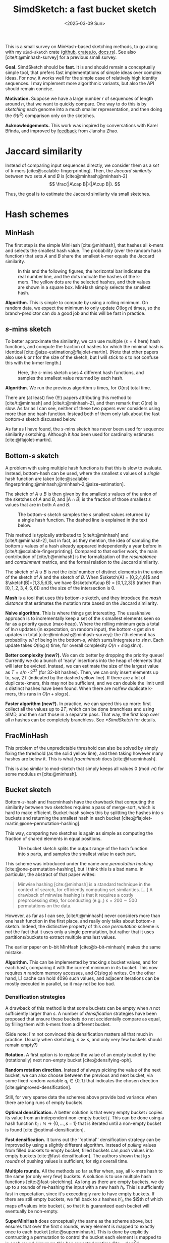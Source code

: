 #+title: SimdSketch: a fast bucket sketch
#+filetags: @survey sketching highlight
#+OPTIONS: ^:{} num: num:t
#+hugo_front_matter_key_replace: author>authors
#+hugo_level_offset: 1
#+hugo_paired_shortcodes: %notice
# #+toc: headlines 3
#+date: <2025-03-09 Sun>

$$
\newcommand{\sketch}{\mathsf{sketch}}
$$

This is a small survey on MinHash-based sketching methods, to go along with my
=simd-sketch= crate ([[https://github.com/RagnarGrootKoerkamp/simd-sketch][github]], [[https://crates.io/crates/simd-sketch][crates.io]], [[https://docs.rs/simd-sketch/latest/simd_sketch/][docs.rs]]). See also [cite/t:@minhash-survey] for a previous
small survey.

*Goal.* SimdSketch should be *fast*. It is and should remain a conceptually
simple tool, that prefers fast implementations of simple ideas over complex ideas.
For now, it works well for the simple case of relatively high identity
sequences. I may implement more algorithmic variants, but also the API should
remain concise.

*Motivation.*
Suppose we have a large number $r$ of sequences of length around $n$, that we want to quickly compare.
One way to do this is by /sketching/ each genome into a much smaller
representation, and then doing the $\Theta(r^2)$ comparison only on the sketches.

*Acknowledgements.*
This work was inspired by conversations with Karel Břinda, and improved by
[[https://github.com/RagnarGrootKoerkamp/simd-sketch/issues/1#issuecomment-2723568553][feedback]] from Jianshu Zhao.

* Jaccard similarity
Instead of comparing input sequences directly, we consider them as a /set/ of
k-mers [cite:@scalable-fingerprinting]. Then, the /Jaccard similarity/ between
two sets $A$ and $B$ is [cite:@minhash;@minhash-2]
$$
\frac{|A\cap B|}{|A\cup B|}.
$$

Thus, the goal is to estimate the Jaccard similarity via small sketches.


* Hash schemes

** MinHash
The first step is the simple MinHash [cite:@minhash], that hashes all k-mers and selects the
smallest hash value. The probability (over the random hash function) that sets $A$ and $B$ share the smallest
k-mer equals the Jaccard similarity.

#+caption: In this and the following figures, the horizontal bar indicates the real number line, and the dots indicate the hashes of the k-mers. The yellow dots are the selected hashes, and their values are shown in a square box. MinHash simply selects the smallest hash.
#+attr_html: :class inset medium
[[file:single.svg]]

*Algorithm.* This is simple to compute by using a rolling minimum. On random
data, we expect the minimum to only update $O(\log n)$ times, so the
branch-predictor can do a good job and this will be fast in practice.

** $s$-mins sketch
To better approximate the similarity, we can use multiple ($s=4$ here) hash
functions, and compute the fraction of hashes for which the minimal hash is
identical [cite:@size-estimation;@flajolet-martin].
(Note that other papers also use $k$ or $t$ for the size of the sketch, but I will
stick to $s$ to not confuse this with the k-mer length.)

#+caption: Here, the $s$-mins sketch uses 4 different hash functions, and samples the smallest value returned by each hash.
#+attr_html: :class inset medium
[[file:multiple.svg]]

*Algorithm.* We run the previous algorithm $s$ times, for $O(ns)$ total time.

#+attr_shortcode: note
#+begin_notice
There are (at least) five (!!!) papers attributing this method to [cite/t:@minhash] and
[cite/t:@minhash-2], and then remark that $O(ns)$ is slow.
As far as I can see, neither of these two papers ever
considers using more than one hash function. Instead both of them only talk
about the fast bottom-$s$ sketch discussed below.

As far as I have found, the $s$-mins sketch has never been used for sequence
similarity sketching. Although it /has/ been used for cardinality estimates [cite:@flajolet-martin].
#+end_notice

** Bottom-$s$ sketch
:PROPERTIES:
:CUSTOM_ID: bottom-s
:END:
A problem with using multiple hash functions is that this is slow to evaluate.
Instead, bottom-hash can be used, where the smallest $s$ values of a /single/ hash
function are taken [cite:@scalable-fingerprinting;@minhash;@minhash-2;@size-estimation].

The sketch of $A\cup B$ is then given by the smallest $s$ values of the union of
the sketches of $A$ and $B$, and $|A\cap B|$ is the fraction of those smallest
$s$ values that are in both $A$ and $B$.

#+caption: The bottom-$s$ sketch samples the $s$ smallest values returned by a single hash function. The dashed line is explained in the text below.
#+attr_html: :class inset medium
[[file:bottom.svg]]

#+attr_shortcode: note
#+begin_notice
This method is typically attributed to [cite/t:@minhash] and
[cite/t:@minhash-2], but in fact, as they mention, the idea of sampling the
bottom $s$ values of a hash already appeared independently a year before in
[cite/t:@scalable-fingerprinting].
Compared to that earlier work, the main contribution of [cite/t:@minhash] is the
formalization of the /resemblance/ and /containment/ metrics, and the formal
relation to the Jaccard similarity.
#+end_notice

#+caption: FracMinHash chooses a fixed threshold, and samples all hashes below it.
#+attr_shortcode: note
#+begin_notice
The sketch of $A\cup B$ is /not/ the /total/ number of distinct elements in the
union of the sketch of $A$ and the sketch of $B$. When $\sketch(A) = [0,2,4,6]$ and
$\sketch(B)=[1,3,5,6]$, we have $\sketch(A\cup B) = [0,1,2,3]$ (rather than
$[0,1,2,3,4,5,6]$) and the size of the
intersection is $0$.
#+end_notice

*Mash* is a tool that uses this bottom-$s$ sketch, and they introduce the /mash
distance/ that estimates the mutation rate based on the Jaccard similarity.

*Naive algorithm.* This is where things get interesting.
The usual/naive approach is to incrementally keep a set of the $s$ smallest
elements seen so far as a priority queue (max-heap).
Where the rolling minimum gets a total of $\ln n$ updates (in expectation, on random input), the bottom-$s$
get $s \ln n$ updates in total [cite:@minhash;@minhash-survey]: the $i$'th element has probability $s / i$
of being in the bottom-$s$, which sums/integrates to $s \ln n$.
Each update takes $O(\log s)$ time, for overall complexity $O(n + s\log s \ln n)$.

*Better complexity (new?).*
We can do better by dropping the priority queue! Currently we do a bunch of 'early' insertions into the heap of elements
that will later be evicted. Instead, we can estimate the size of the largest
value as $T=s/n \cdot 2^{32}$ (for 32-bit hashes). Then, we can only insert
elements up to, say, $2T$ (indicated by the dashed yellow line). If there are a lot of duplicate-kmers,
this may not be sufficient, and we can double the limit until $s$ distinct
hashes have been found.
When there are no/few duplicate k-mers, this runs in $O(n + s \log s)$.

*Faster algorithm (new?).*
In practice, we can speed this up more: first collect all the values up to
$2T$, which can be done branchless and using SIMD,
and then sort those in a separate pass. That way, the first loop over all
$n$ hashes can be completely branchless. See [[*SimdSketch]] for details.


** FracMinHash
This problem of the unpredictable threshold can also be solved by simply fixing
the threshold (as the solid yellow line), and then taking however many hashes are below it. This is what
/fracminhash/ does [cite:@fracminhash].

This is also similar to mod-sketch that simply keeps all values
$0\pmod m$ for some modulus $m$ [cite:@minhash].

#+attr_html: :class inset medium
[[file:frac.svg]]


** Bucket sketch
Bottom-$s$-hash and fracminhash have the drawback that computing the similarity between two sketches
requires a pass of merge-sort, which is hard to make efficient.
Bucket-hash solves this by splitting the hashes into $s$ buckets and returning
the smallest hash in each bucket
[cite:@flajolet-martin;@one-permutation-hashing].

This way, comparing two sketches is again as simple as computing the fraction of
shared elements in equal positions.

#+caption: The bucket sketch splits the output range of the hash function into $s$ parts, and samples the smallest value in each part.
#+attr_html: :class inset medium
[[file:bucket.svg]]

#+attr_shortcode: note
#+begin_notice
This scheme was introduced under the name /one permutation hashing/ [cite:@one-permutation-hashing], but I think
this is a bad name. In particular, the abstract of that paper writes:

#+begin_quote
Minwise hashing [cite:@minhash] is a standard technique in the context of
search, for efficiently computing set similarities. [...] A drawback of minwise
hashing is that it requires a costly preprocessing step, for conducting (e.g.,)
$s=200\sim 500$ permutations on the data.
#+end_quote
However, as far as I can see, [cite/t:@minhash] never considers more than one
hash function in the first place, and really only talks about bottom-$s$ sketch.
Indeed, the distinctive property of this /one permutation/ scheme is /not/ the
fact that it uses only a single permutation, but rather that it uses
partitions/buckets to extract multiple smallest values.

The earlier paper on $b$-bit MinHash [cite:@b-bit-minhash] makes the
same mistake.
#+end_notice

*Algorithm.* This can be implemented by tracking $s$ bucket values, and for each
hash, comparing it with the current minimum in its bucket. This now requires $n$
random memory accesses, and $O(s \log s)$ writes.
On the other hand, L1 cache can hold 4096 such values, and adjacent iterations
can be mostly executed in parallel, so it may not be too bad.

*** Densification strategies
A drawback of this method is that some buckets can be empty
when $n$ not sufficiently larger than $s$. A
number of /densification/ strategies have been proposed that ensure these
buckets do not accidentally compare as equal, by filling them with k-mers from a
different bucket.

(Side note: I'm not convinced this densification matters all that much in
practice. Usually when sketching, $n\gg s$, and only very few buckets should
remain empty?)

*Rotation.* A first option is to replace the value of an empty bucket by the
(rotationally) next non-empty bucket [cite:@densifying-oph].

*Random rotation direction.* Instead of always picking the value of the next
bucket, we can also choose between the previous and next bucket, via some fixed
random variable $q_i\in\{0,1\}$ that indicates the chosen direction [cite:@improved-densification].

Still, for very sparse data the schemes above provide bad variance when there are long runs
of empty buckets.

*Optimal densification.* A better solution is that every empty bucket $i$ copies
its value from an independent non-empty bucket $j$. This can be done using a
hash function $h_i : \mathbb N \to \{0,\dots,s-1\}$ that is iterated until a
non-empty bucket is found [cite:@optimal-densification].

*Fast densification.* It turns out the ''optimal'' densification strategy can be
improved by using a slightly different algorithm. Instead of /pulling/ values
from filled buckets to empty bucket, filled buckets can /push/ values into
empty buckets [cite:@fast-densification]. The authors shown that $\lg s$ /rounds/ of pushing values is
sufficient, for $s \lg s$ overall time.

*Multiple rounds.* All the methods so far suffer when, say, all k-mers hash to
the same (or only very few) buckets. A solution is to use multiple hash
functions [cite:@fast-sketching]. As long as there are empty buckets, we do up
to $s$ rounds of re-hashing the input with a new hash $h_i$. This is
sufficiently fast in expectation, since it's exceedingly rare to have empty buckets.
If there are still empty buckets, we fall back to $s$ hashes $h'_i$, the $i$th
of which maps /all/ values into bucket $i$, so that it is guaranteed each bucket
will eventually be non-empty.

*SuperMinHash* does conceptually the same as the scheme above, but ensures that
over the first $s$ rounds, every element is mapped to exactly once to each
bucket [cite:@superminhash]. This is done by explicitly contructing a permutation to control the bucket
each element is mapped to in each round. However, this has expected runtime $O(n + s
\log^2 s)$.

*ProbMinHash* improves over SuperMinHash by tracking for each bucket the best
value seen so far, and ensuring that for each element, the hash-values for each
bucket are generated in increasing order [cite:@probminhash]. That way, the insertion of an element
can be stopped early. It also provides a number of different algorithms for both
unweighted and weighted sketching.

*Skipping empty buckets (new?).* One other, much simpler, option could be to detect when both
$A$ and $B$ have an empty bucket (i.e., when both store =u32::MAX=),
and then simply skip such buckets. My feeling
is that this should give unbiased results.



** Mod-bucket hash (new?)
A drawback of bucket-hash is that computing it requires $s$ ''independent''
minima. It's not quite as bad as computing $s$ hash functions, but it's somewhat
involved to compute (using SIMD instructions) whether an element is small within its bucket.

To fix this, we change the way we partition the data into buckets. Instead of
linearly, we can split by the remainder modulo $s$. That way, all selected
elements will be small. In fact, the largest element will be around $T=O(s \log
s)$, and so we can pre-filter for elements up to $2T$ (dashed line, again followed by doubling as long as needed).

#+attr_html: :class inset medium
[[file:mod.svg]]

*Algorithm (new).*
To implement this efficiently, we can again collect small elements via a
branchless SIMD implementation. Then we simply make a pass over those elements
and update the minimum of each bucket.

A drawback is that there could possibly be empty buckets in unlucky cases.
In that case, the threshold would be doubled until it reaches $2^{32}$, and the
pre-filter step becomes useless. But this should hopefully be rare.

** Variants
Instead of hashing all k-mers, it's also possible to only hash the minimizers,
as done by mashmap [cite:@mashmap] and fastANI [cite:@fastani].

Another variant is to apply the bottom-$s$ sketch to only the k-mers with a hash
$0\bmod m$ [cite:@minhash].

Another extension is to /weighted/ input sets (multisets), e.g.
[cite/t:@bagminhash;@probminhash], where the number of times a k-mer appears
affects the similarity.

** TODO Further tools

*Setsketch* [cite:@setsketch] seems more complicated and I haven't properly read it yet.
It incorporates ideas of HyperLogLog into sketching. Feel free to reach out to
give me the summary :)

*HyperMinHash* [cite:@hyperminhash] (side note: this really is an excellent paper) combines techniques of HyperLogLog
counters to achieve sketches with buckets of size $O(\log \log n)$, rather than
$O(\log n)$. It still allows merging sketches and estimating cardinalities, which $b$-bit compression (see
below) does not. The basic idea is that the probability that the minimum of a
set is more likely to be small rather than large. If the minimum is large,
the probability that the next-smallest number is only slightly larger is small,
and thus, it is sufficient to only store the high order bits of each large
number.  Specifically, for each bucket one can use a floating point encoding
with a 6-bit exponent and a 4-bit mantissa.

HyperMinHash is implemented in python in a corresponding [[https://github.com/yunwilliamyu/hyperminhash][github repo]].
A Go port is [[https://github.com/axiomhq/hyperminhash][here (github)]] (called HyperMinSketch), and a Rust library based on that is
[[https://github.com/lukaslueg/hyperminhash][here (github)]], which serves as the bases for a binary application, [[https://github.com/jianshu93/hypermash][HyperMash (github)]].
(The go port was also ported back to [[https://github.com/mbrg/py-hyperminhash][python (github)]].)

*Sourmash* [cite:@sourmash] is a software package that implements FracMinHash.

*Dashing* ([[https://github.com/dnbaker/dashing][v1, github]], [[https://github.com/dnbaker/dashing2][v2, github]]) [cite:@dashing;@dashing-2] is based directly on HyperLogLog counters as well.
To me, the only difference in the sketch compared to HyperMinHash mentioned above seems to be
that it only stores the exponent part, and drops the mantissa.
The authors do cite the HyperMinHash paper, but never explicitly compare against it.

* $b$-bit MinHash
So far, we have been storing full 32-bit hash values.
We typically know the approximate size of the smallest elements, and thus, the
high bits do not give much information. Thus, we can only store the low $b$ bits
of each hash value [cite:@b-bit-minhash], for example only the bottom 8 bits of
each 32 bit value,
or even the bottom 1 or 2 bits only. As we will see, the
sample size has to increase (by e.g. a factor $3$) to ensure the variance remains low,
but overall this then still saves $10\times$ over a 32-bit representation.

Apart from only being smaller, this also allows significantly faster comparison
of sketches, since less data has to be processed.

A drawback is that after compression to the bottom $b$ bits, sketches can not be
merged, since there is no way to compare the missing high-order bits.

When $b=1$, simple =popcount= instructions can be used to count the number of
equal bits in two sketches. When $b\in\{8,16,32\}$, SIMD instructions can be
used to compare two vectors of integers.

For remaining values like $b\in\{2,4\}$, a list of 64 values can be
transposed and stored as $b$ 64-bit values instead. Then after some xor and
and/or instructions, a popcount can again count the number of equal values.


* SimdSketch

SimdSketch currently implements the bottom-$s$ and mod-bucket sketches, and
support $b$-bit hashing for $b\in\{32,16,8, 1\}$. It does not do any kind of densification.

In the implementation, we use the =packed-seq= crate to efficiently iterate over
8 chunks of a sequence in parallel using SIMD. We reuse parts of the
=simd-minimizers= crate for efficient ntHashing of the k-mers.

If we have a =u32x8= SIMD element of 8 32-bit hashes, we can compare each
lane to the threshold $T$. We efficiently append the subset of elements that are
smaller to a vector using [[https://github.com/lemire/fastmod/blob/master/include/fastmod.h][a technique of Daniel Lemire]].


* Evaluation
** Setup
*** Tools
We compare SimdSketch [[https://github.com/zhaoxiaofei/bindash][BinDash]] [cite:@bindash;@gsearch], which implements the
bucketed version with
$b$-bit hashing and optimal densification. It
also supports multithreading. (The name stands for bin-wise densified minhash.)
BinDash v2 adds support for additional densification techniques, and uses SIMD
to speed things up.

We also compare against [[https://github.com/jianshu93/bindash-rs][BinDash-rs]] [cite:@bindash-2], which wraps the [[https://github.com/jean-pierreBoth/probminhash][probminhash crate]] and
implements a few of the algorithms of the ProbMinHash paper [cite:@probminhash].

For both BinDash and BinDash-rs, we only use the default densification scheme,
since in practice (at least for our use-case with $n\gg s$), densification does not matter
much.

*** Inputs
We compare tools on 1000 sequences of Streptococcus Pneumoniae, downloaded from
[[https://zenodo.org/records/4602622][zenodo]] (i.e., the first 1000 sequences in =streptococcus_pneumoniae__01.tar.xz=). Almost
all of them are close to 2 MB in size, with a few outliers up to 6 MB.

*** Parameters
We sketch these inputs using the different tools and different methods.
We vary the size (as in, number of elements) of the sketch as $s\in\{128, 1024,
8192\}$. We use the bottom-$s$ sketch with $s=65536$ as a baseline for the Jaccard
similarity, since computing exact k-mer sets is slow.
The bit-width is $b\in\{32,16,8,1\}$. (TODO: also support $b=4$ and $b=2$.)

For all experiments, we fix $k=31$.

*** Metrics
We compare methods on a few metrics.
- Time to sketch all 1000 input sequences.
- Time for each pairwise comparison, $\binom{1000}2$ in total.
- The accuracy of the metric, as correlation with the baseline.

# From these, we also infer a crossover point, where the time for $\binom n2$
# comparisons of sketches starts dominating over the time to sketch the sequences.

We do not compare the size of the sketch in itself, since it shouldn't
usually be a bottleneck. The main benefit of a small size is faster pairwise comparisons.

Note that we run tools on multiple threads when supported to speed up the
evaluation, but all numbers are reported as CPU time.
The CPU is an Intel i7-10750H, with the clock frequency fixed to 2.6 GHz and
hyperthreading disabled.

** Raw results

#+caption: Raw results when running on $n=1000$ bacterial genomes that are each around 2 MB, for a total of 2 GB, with $k=31$.
#+caption: The correlation is between the computed distances, and the distances computed by a bottom-$s$ sketch with $s=65536$.
| Tool       | Sketch type | size $s$ | $b$-bits | Sketching (s) | Distances (s) | Correlation |
|------------+-------------+----------+----------+---------------+---------------+-------------|
| BinDash    | bottom      |      128 |       64 |         118.0 |         0.530 |      0.9567 |
| BinDash    | bottom      |     1024 |       64 |         121.2 |         3.780 |      0.9911 |
| BinDash    | bottom      |     8192 |       64 |         146.9 |        32.780 |      0.9946 |
| SimdSketch | bottom      |      128 |       32 |           3.8 |         0.243 |      0.9651 |
| SimdSketch | bottom      |     1024 |       32 |           3.8 |         1.918 |      0.9965 |
| SimdSketch | bottom      |     8192 |       32 |           4.2 |        15.499 |      0.9993 |
| BinDash    | bucket      |      128 |        1 |         124.7 |         0.270 |      0.8996 |
| BinDash    | bucket      |      128 |        8 |         124.7 |         0.250 |      0.9649 |
| BinDash    | bucket      |      128 |       32 |         124.6 |         0.240 |      0.9650 |
| BinDash    | bucket      |     1024 |        1 |         125.2 |         0.260 |      0.9864 |
| BinDash    | bucket      |     1024 |        8 |         124.9 |         0.300 |      0.9959 |
| BinDash    | bucket      |     1024 |       32 |         125.1 |         0.350 |      0.9959 |
| BinDash    | bucket      |     8192 |        1 |         126.4 |         0.370 |      0.9978 |
| BinDash    | bucket      |     8192 |        8 |         126.7 |         0.600 |      0.9994 |
| BinDash    | bucket      |     8192 |       32 |         127.1 |         1.740 |      0.9994 |
| BinDash-rs | bucket      |      128 |       32 |         146.4 |         0.246 |      0.9581 |
| BinDash-rs | bucket      |     1024 |       32 |         145.8 |         0.353 |      0.9929 |
| BinDash-rs | bucket      |     8192 |       32 |         147.1 |         1.977 |      0.9988 |
| SimdSketch | bucket      |      128 |        1 |           3.7 |         0.004 |      0.9238 |
| SimdSketch | bucket      |      128 |        8 |           3.8 |         0.010 |      0.9674 |
| SimdSketch | bucket      |      128 |       32 |           3.8 |         0.011 |      0.9675 |
| SimdSketch | bucket      |     1024 |        1 |           3.8 |         0.009 |      0.9860 |
| SimdSketch | bucket      |     1024 |        8 |           3.8 |         0.051 |      0.9944 |
| SimdSketch | bucket      |     1024 |       32 |           3.8 |         0.078 |      0.9943 |
| SimdSketch | bucket      |     8192 |        1 |           4.1 |         0.038 |      0.9976 |
| SimdSketch | bucket      |     8192 |        8 |           4.1 |         0.360 |      0.9994 |
| SimdSketch | bucket      |     8192 |       32 |           4.2 |         0.922 |      0.9994 |
| SimdSketch | bucket      |    16384 |        1 |           4.4 |         0.067 |      0.9990 |
| SimdSketch | bucket      |    32768 |        1 |           5.1 |         0.131 |      0.9995 |

The table above compares all tools. Some observations:
- The time for sketching is mostly independent of the input parameters, since
  the hashing of k-mers is the bottleneck. (Only the size $s=8192$ sketch is
  slighly slower at times.)
- SimdSketch is significantly faster with sketching: both the bottom and bucket
  variant take around 4 s, while BinDash takes at least 118s ($30\times$ slower) and BinDash-rs
  at least 145 s ($36\times$ slower).
- Computing distances is faster when $s$ is small, and faster when $b$ is small,
  since there is simply less data to process.
- SimdSketch is around $2\times$ faster than BinDash when comparing bottom
  sketches. But note that this is slow compared to bucket sketches.
- BinDash-rs has comparable comparison performance to BinDash.
- SimdSketch is well over $10\times$ faster at comparisons in most cases.
  For a part, this is likely due to having all sketches in memory, rather than
  reading them from disk as BinDash does. But BinDash-rs is also fully in
  memory, and just slower for some reason.
- For $b$-bit variants, storing only the 8 bottom bits is as good as storing the
  full 32 bits, and is faster to compare. Using only the bottom 1 bit is faster
  still (especially for SimdSketch), but correlation goes down, which would have
  to be compensated by a larger sketch size.

** Correlation

#+caption: (Click to open in a new tab.) Correlation between the similarity reported by each scheme and the $s=65536$ bottom-sketch. Colours indicate the value of $s$, and legends shown the correlation. Note that this compares purely the estimated Jaccard similarity between k-mer sets. Conversions to reporting ANI or mutation rate have been removed. For $b=1$, a correction is applied to correct for the $50\%$ of accidentally matching bits.
#+attr_html: :class inset large
[[file:plots/correlation.png][file:./plots/correlation.png]]



The top row shows the two bottom variants, and BinDash-rs.
The middle row shows SimdSketch for varying $b$, and the bottom row shows
BinDash for varying $b$.

Again some observations:
- Larger $s$ gives better results: the spread of the green points is much less
  than orange and blue.
- BinDash and SimdSketch give very similar results for the bucket hash (middle
  and bottom row), and also very similar to BinDash-rs (top right).
- $b=8$ (middle column) looks very similar to $b=32$ (left column). $b=1$ is worse.
- BinDash's bottom sketch (middle top) seems off. It seems to have a bias to
  reporting too small values, and is off when the similarity is small. I suspect
  this is due to a bug[fn::Most likely, [[https://github.com/zhaoxiaofei/bindash/blob/71613b921eb9c766b1599def2ea15a8d1e41c933/src/genome.hpp#L158][this loop]] should terminate as soon as
  $s$ distinct values have been seen, as noted in Section [[#bottom-s]].] in the computation of the Jaccard similarity, but my
  attempt at fixing it was not successful.

** Comparison speed
We now look slightly closer at comparing the speed of comparing sketches, versus
the correlation this gives.

#+caption: Log-log plot comparing the throughput of comparing sketching (in millions per second, larger/more to the right is better) to how close the correlation is to $1$ (more to the top is better). Colours indicate the tool and variant (bottom soft circles, buckets bright crosses). Larger icons correspond to larger sketches (larger $s$). Solid lines connect data points that only differ in the choice of $s$, and dashed lines connect points that only differ in $b$.
#+attr_html: :class inset large
[[file:./plots/comparison.svg]]

We see that bottom sketches are significantly slower to compare than bucket sketches.
BinDash (blue) is slightly faster than BinDash-rs (black), but SimdSketch (red) is significantly
faster than both.

The highest throughput is obtained when $b=1$ (the rightmost solid line). Larger
$s$ give better correlation (higher dashed lines / larger crosses).
Specifically for $b=1$ we added some data points with even larger $s \in
\{16384, 32768\}$, and we see that these outperform $(b, s)=(8, 8192)$.

* Discussion
To summarize, SimdSketch is significantly faster than BinDash and BinDash-rs:
around $30\times$ for sketching with similar parameters, and at least $4\times$
faster when comparing sketches at equal correlation, by using $b=1$ and increasing $s$.

When the number of sequences $r$ is small (say $\leq 5000$), one should probably use e.g. $s=8192$ and $b=8$, since
increasing $s$ up to this point barely affects the time needed for sketching, and comparing
sequences is not a bottleneck in this case. Storing only the last $b=8$ bits has
nearly no loss in performance compared to storing the full $b=32$ bits, while
being $2.5\times$ faster.

When $r$ is large (say $\geq 50\ 000$), it pays off to spend slightly ($20\%$)
more time on the sketching by using $s=32\ 768$ instead, of which we then only
store the bottom $b=1$ bit of each hash.
This way, sketches are much smaller, and comparing sketches is $4\times$ faster than before.

* TODO / Future work
- Implement HyperMinSketch, basically storing the exponent and the high $b$ bits of the mantissa of each hash,
  rather than the low $b$ bits.
- Implement some densification strategies, just for testing.
- Implement the 'skip' densification strategy by storing a bit-vector of empty buckets.
- Benchmark on some low-identity data where the Jaccard similarity is as low as 0.001.
- Compare against dashing and/or HyperMinHash?
- Visualize the densification strategies.
- Visualize the 'reduction' strategies ($b$-bit sketch and HyperMinHash).

#+print_bibliography:
